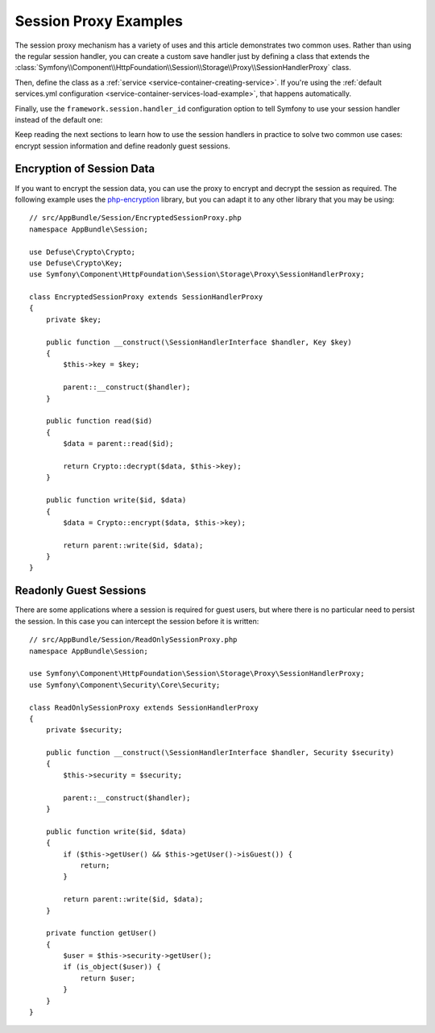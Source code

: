 .. index::
   single: Sessions, Session Proxy, Proxy

Session Proxy Examples
======================

The session proxy mechanism has a variety of uses and this article demonstrates
two common uses. Rather than using the regular session handler, you can create
a custom save handler just by defining a class that extends the
:class:`Symfony\\Component\\HttpFoundation\\Session\\Storage\\Proxy\\SessionHandlerProxy`
class.

Then, define the class as a :ref:`service <service-container-creating-service>`.
If you're using the :ref:`default services.yml configuration <service-container-services-load-example>`,
that happens automatically.

Finally, use the ``framework.session.handler_id`` configuration option to tell
Symfony to use your session handler instead of the default one:

.. configuration-block::

    .. code-block:: yaml

        # app/config/config.yml
        framework:
            session:
                # ...
                handler_id: AppBundle\Session\CustomSessionHandler

    .. code-block:: xml

        <!-- app/config/config.xml -->
        <?xml version="1.0" encoding="UTF-8" ?>
        <container xmlns="http://symfony.com/schema/dic/services"
            xmlns:xsi="http://www.w3.org/2001/XMLSchema-instance"
            xmlns:framework="http://symfony.com/schema/dic/symfony"
            xsi:schemaLocation="http://symfony.com/schema/dic/services
                http://symfony.com/schema/dic/services/services-1.0.xsd">

            <framework:config>
                <framework:session handler-id="AppBundle\Session\CustomSessionHandler" />
            </framework:config>
        </container>

    .. code-block:: php

        // app/config/config.php
        use AppBundle\Session\CustomSessionHandler;
        $container->loadFromExtension('framework', [
            // ...
            'session' => [
                // ...
                'handler_id' => CustomSessionHandler::class,
            ],
        ]);

Keep reading the next sections to learn how to use the session handlers in practice
to solve two common use cases: encrypt session information and define readonly
guest sessions.

Encryption of Session Data
--------------------------

If you want to encrypt the session data, you can use the proxy to encrypt and
decrypt the session as required. The following example uses the `php-encryption`_
library, but you can adapt it to any other library that you may be using::

    // src/AppBundle/Session/EncryptedSessionProxy.php
    namespace AppBundle\Session;

    use Defuse\Crypto\Crypto;
    use Defuse\Crypto\Key;
    use Symfony\Component\HttpFoundation\Session\Storage\Proxy\SessionHandlerProxy;

    class EncryptedSessionProxy extends SessionHandlerProxy
    {
        private $key;

        public function __construct(\SessionHandlerInterface $handler, Key $key)
        {
            $this->key = $key;

            parent::__construct($handler);
        }

        public function read($id)
        {
            $data = parent::read($id);

            return Crypto::decrypt($data, $this->key);
        }

        public function write($id, $data)
        {
            $data = Crypto::encrypt($data, $this->key);

            return parent::write($id, $data);
        }
    }

Readonly Guest Sessions
-----------------------

There are some applications where a session is required for guest users, but
where there is no particular need to persist the session. In this case you
can intercept the session before it is written::

    // src/AppBundle/Session/ReadOnlySessionProxy.php
    namespace AppBundle\Session;

    use Symfony\Component\HttpFoundation\Session\Storage\Proxy\SessionHandlerProxy;
    use Symfony\Component\Security\Core\Security;

    class ReadOnlySessionProxy extends SessionHandlerProxy
    {
        private $security;

        public function __construct(\SessionHandlerInterface $handler, Security $security)
        {
            $this->security = $security;

            parent::__construct($handler);
        }

        public function write($id, $data)
        {
            if ($this->getUser() && $this->getUser()->isGuest()) {
                return;
            }

            return parent::write($id, $data);
        }

        private function getUser()
        {
            $user = $this->security->getUser();
            if (is_object($user)) {
                return $user;
            }
        }
    }

.. _`php-encryption`: https://github.com/defuse/php-encryption

.. ready: no
.. revision: a4440f903683700db6b3cbd281387684af93bc42